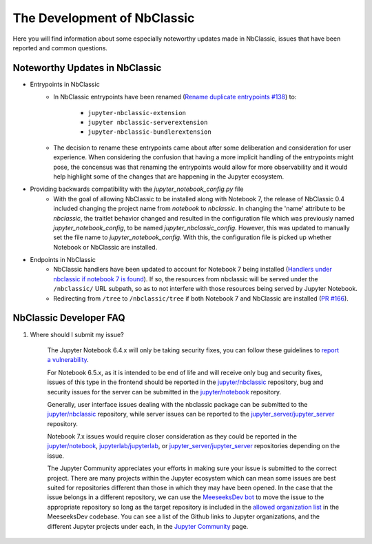 ============================
The Development of NbClassic
============================

Here you will find information about some especially noteworthy updates made in NbClassic, issues that have been reported 
and common questions.


Noteworthy Updates in NbClassic 
--------------------------------

- Entrypoints in NbClassic
    - In NbClassic entrypoints have been renamed (`Rename duplicate entrypoints #138`_) to:

        - ``jupyter-nbclassic-extension``
        - ``jupyter nbclassic-serverextension``
        - ``jupyter-nbclassic-bundlerextension``

    - The decision to rename these entrypoints came about after some deliberation and consideration for user experience. When considering the confusion that having a more implicit handling of the entrypoints might pose, the concensus was that renaming the entrypoints would allow for more observability and it would help highlight some of the changes that are happening in the Jupyter ecosystem.  

.. _`Rename duplicate entrypoints #138`: https://github.com/jupyter/nbclassic/pull/138


- Providing backwards compatibility with the  `jupyter_notebook_config.py` file
    - With the goal of allowing NbClassic to be installed along with Notebook 7, the release of NbClassic 0.4 included changing the project name from `notebook` to `nbclassic`. In changing the 'name' attribute to be `nbclassic`, the traitlet behavior changed and resulted in the configuration file which was previously named `jupyter_notebook_config`, to be named `jupyter_nbclassic_config`. However, this was updated to manually set the file name to `jupyter_notebook_config`. With this, the configuration file is picked up whether Notebook or NbClassic are installed. 

- Endpoints in NbClassic
    - NbClassic handlers have been updated to account for Notebook 7 being installed (`Handlers under nbclassic if notebook 7 is found`_). If so, the resources from nbclassic will be served under the ``/nbclassic/`` URL subpath, so as to not interfere  with those resources being served by Jupyter Notebook.
    - Redirecting from ``/tree`` to ``/nbclassic/tree`` if both Notebook 7 and NbClassic are installed (`PR #166`_).

.. _`Handlers under nbclassic if notebook 7 is found`: https://github.com/jupyter/nbclassic/pull/141
.. _`PR #166`: https://github.com/jupyter/nbclassic/pull/166



NbClassic Developer FAQ
-----------------------

1. Where should I submit my issue?

    The Jupyter Notebook 6.4.x will only be taking security fixes, you can follow
    these guidelines to `report a vulnerability`_.

    For Notebook 6.5.x, as it is intended to be end of life and will receive only
    bug and security fixes, issues of this type in the frontend should be reported in
    the `jupyter/nbclassic`_ repository, bug and security issues for the server can be
    submitted in the `jupyter/notebook`_ repository. 

    Generally, user interface issues dealing with the nbclassic package can be
    submitted to the `jupyter/nbclassic`_ repository, while server issues can be
    reported to the `jupyter_server/jupyter_server`_ repository.

    Notebook 7.x issues would require closer consideration as they could be
    reported in the `jupyter/notebook`_, `jupyterlab/jupyterlab`_, or
    `jupyter_server/jupyter_server`_ repositories depending on the issue.

    .. _`report a vulnerability`: https://github.com/jupyter/security/blob/main/docs/vulnerability-handling.md#reporting-vulnerabilities
    .. _`jupyter/nbclassic`: https://github.com/jupyter/nbclassic
    .. _`jupyter/notebook`: https://github.com/jupyter/notebook
    .. _`jupyter_server/jupyter_server`: https://github.com/jupyter-server/jupyter_server
    .. _`jupyterlab/jupyterlab`: https://github.com/jupyterlab/jupyterlab

    The Jupyter Community appreciates your efforts in making sure your issue is submitted to the correct project.
    There are many projects within the Jupyter ecosystem which can mean some issues are best suited for repositories
    different than those in which they may have been opened. In the case that the issue belongs in a different
    repository, we can use the `MeeseeksDev bot`_ to move the issue to the appropriate repository so long as the
    target repository is included in the `allowed organization list`_ in the MeeseeksDev codebase. You can see a
    list of the Github links to Jupyter organizations, and the different Jupyter projects under each, in the
    `Jupyter Community`_ page.

    .. _`MeeseeksDev bot`: https://github.com/MeeseeksBox/MeeseeksDev#meeseeksdev-migrate-to-target-orgrepo
    .. _`allowed organization list`: https://github.com/MeeseeksBox/MeeseeksDev/blob/master/meeseeksdev/__init__.py#L26
    .. _`Jupyter Community`: https://jupyter.org/community
